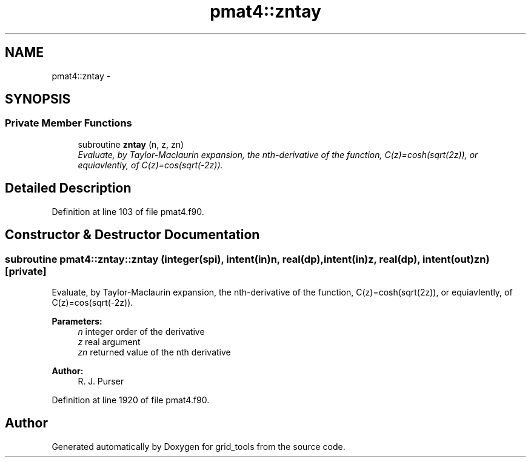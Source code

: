 .TH "pmat4::zntay" 3 "Mon Aug 16 2021" "Version 1.6.0" "grid_tools" \" -*- nroff -*-
.ad l
.nh
.SH NAME
pmat4::zntay \- 
.SH SYNOPSIS
.br
.PP
.SS "Private Member Functions"

.in +1c
.ti -1c
.RI "subroutine \fBzntay\fP (n, z, zn)"
.br
.RI "\fIEvaluate, by Taylor-Maclaurin expansion, the nth-derivative of the function, C(z)=cosh(sqrt(2z)), or equiavlently, of C(z)=cos(sqrt(-2z))\&. \fP"
.in -1c
.SH "Detailed Description"
.PP 
Definition at line 103 of file pmat4\&.f90\&.
.SH "Constructor & Destructor Documentation"
.PP 
.SS "subroutine pmat4::zntay::zntay (integer(spi), intent(in)n, real(dp), intent(in)z, real(dp), intent(out)zn)\fC [private]\fP"

.PP
Evaluate, by Taylor-Maclaurin expansion, the nth-derivative of the function, C(z)=cosh(sqrt(2z)), or equiavlently, of C(z)=cos(sqrt(-2z))\&. 
.PP
\fBParameters:\fP
.RS 4
\fIn\fP integer order of the derivative 
.br
\fIz\fP real argument 
.br
\fIzn\fP returned value of the nth derivative 
.RE
.PP
\fBAuthor:\fP
.RS 4
R\&. J\&. Purser 
.RE
.PP

.PP
Definition at line 1920 of file pmat4\&.f90\&.

.SH "Author"
.PP 
Generated automatically by Doxygen for grid_tools from the source code\&.
